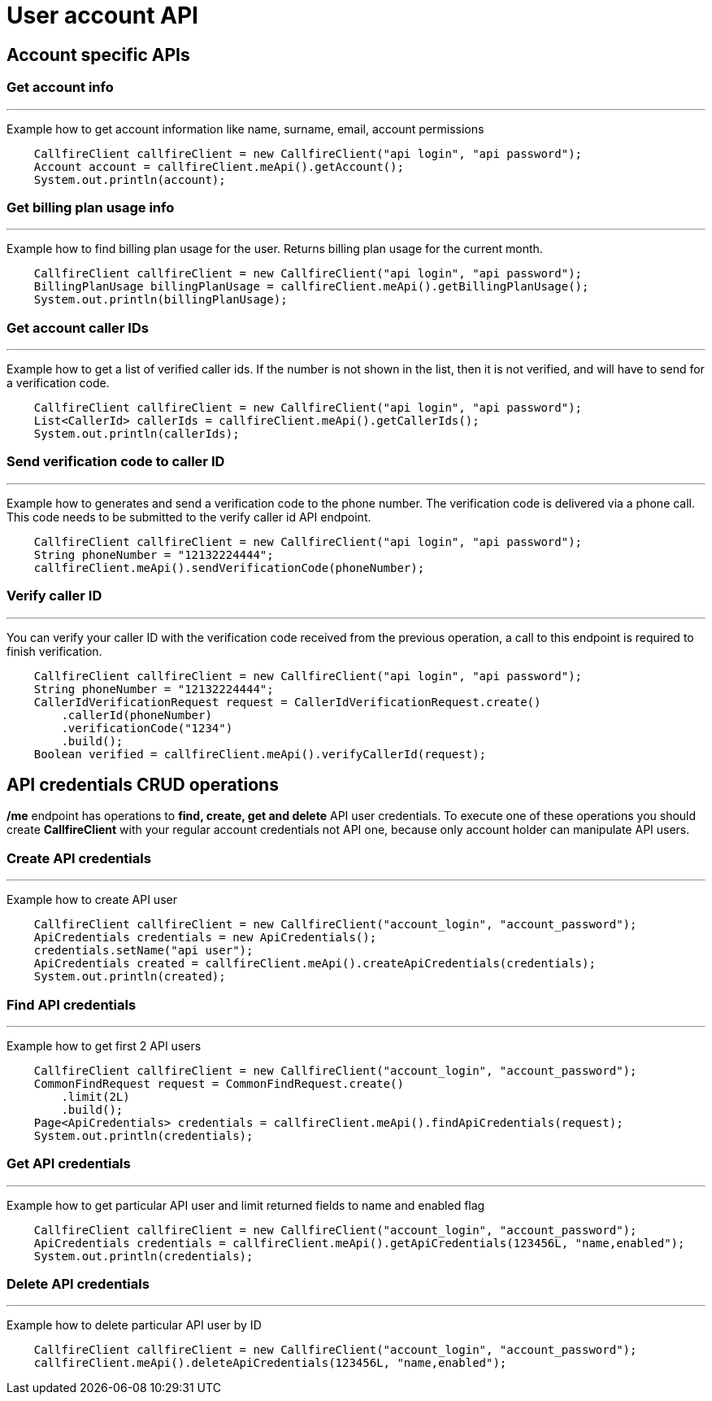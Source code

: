 = User account API

== Account specific APIs

=== Get account info
'''
Example how to get account information like name, surname, email, account permissions
[source,java]
    CallfireClient callfireClient = new CallfireClient("api login", "api password");
    Account account = callfireClient.meApi().getAccount();
    System.out.println(account);

=== Get billing plan usage info
'''
Example how to find billing plan usage for the user. Returns billing plan usage for the current month.
[source,java]
    CallfireClient callfireClient = new CallfireClient("api login", "api password");
    BillingPlanUsage billingPlanUsage = callfireClient.meApi().getBillingPlanUsage();
    System.out.println(billingPlanUsage);

=== Get account caller IDs
'''
Example how to get a list of verified caller ids. If the number is not shown in the list, then it is not verified,
 and will have to send for a verification code.
[source,java]
    CallfireClient callfireClient = new CallfireClient("api login", "api password");
    List<CallerId> callerIds = callfireClient.meApi().getCallerIds();
    System.out.println(callerIds);

=== Send verification code to caller ID
'''
Example how to generates and send a verification code to the phone number. The verification code is delivered
 via a phone call. This code needs to be submitted to the verify caller id API endpoint.
[source,java]
    CallfireClient callfireClient = new CallfireClient("api login", "api password");
    String phoneNumber = "12132224444";
    callfireClient.meApi().sendVerificationCode(phoneNumber);

=== Verify caller ID
'''
You can verify your caller ID with the verification code received from the previous operation, a call to this
 endpoint is required to finish verification.
[source,java]
    CallfireClient callfireClient = new CallfireClient("api login", "api password");
    String phoneNumber = "12132224444";
    CallerIdVerificationRequest request = CallerIdVerificationRequest.create()
        .callerId(phoneNumber)
        .verificationCode("1234")
        .build();
    Boolean verified = callfireClient.meApi().verifyCallerId(request);

== API credentials CRUD operations
*/me* endpoint has operations to *find, create, get and delete* API user credentials. To execute one of these
 operations you should create *CallfireClient* with your regular account credentials not API one, because only
 account holder can manipulate API users.


=== Create API credentials
'''
Example how to create API user
[source,java]
    CallfireClient callfireClient = new CallfireClient("account_login", "account_password");
    ApiCredentials credentials = new ApiCredentials();
    credentials.setName("api user");
    ApiCredentials created = callfireClient.meApi().createApiCredentials(credentials);
    System.out.println(created);

=== Find API credentials
'''
Example how to get first 2 API users
[source,java]
    CallfireClient callfireClient = new CallfireClient("account_login", "account_password");
    CommonFindRequest request = CommonFindRequest.create()
        .limit(2L)
        .build();
    Page<ApiCredentials> credentials = callfireClient.meApi().findApiCredentials(request);
    System.out.println(credentials);

=== Get API credentials
'''
Example how to get particular API user and limit returned fields to name and enabled flag
[source,java]
    CallfireClient callfireClient = new CallfireClient("account_login", "account_password");
    ApiCredentials credentials = callfireClient.meApi().getApiCredentials(123456L, "name,enabled");
    System.out.println(credentials);

=== Delete API credentials
'''
Example how to delete particular API user by ID
[source,java]
    CallfireClient callfireClient = new CallfireClient("account_login", "account_password");
    callfireClient.meApi().deleteApiCredentials(123456L, "name,enabled");